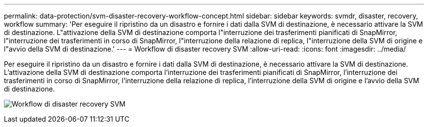 ---
permalink: data-protection/svm-disaster-recovery-workflow-concept.html 
sidebar: sidebar 
keywords: svmdr, disaster, recovery, workflow 
summary: 'Per eseguire il ripristino da un disastro e fornire i dati dalla SVM di destinazione, è necessario attivare la SVM di destinazione. L"attivazione della SVM di destinazione comporta l"interruzione dei trasferimenti pianificati di SnapMirror, l"interruzione dei trasferimenti in corso di SnapMirror, l"interruzione della relazione di replica, l"interruzione della SVM di origine e l"avvio della SVM di destinazione.' 
---
= Workflow di disaster recovery SVM
:allow-uri-read: 
:icons: font
:imagesdir: ../media/


[role="lead"]
Per eseguire il ripristino da un disastro e fornire i dati dalla SVM di destinazione, è necessario attivare la SVM di destinazione. L'attivazione della SVM di destinazione comporta l'interruzione dei trasferimenti pianificati di SnapMirror, l'interruzione dei trasferimenti in corso di SnapMirror, l'interruzione della relazione di replica, l'interruzione della SVM di origine e l'avvio della SVM di destinazione.

image:svm-disaster-recovery-workflow.gif["Workflow di disaster recovery SVM"]
